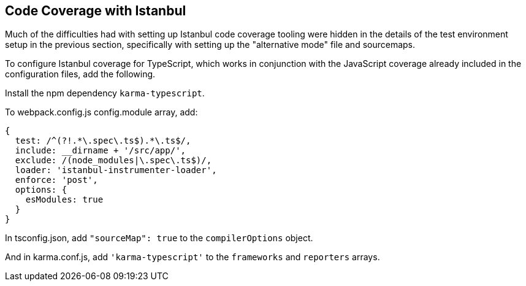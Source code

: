 == Code Coverage with Istanbul

Much of the difficulties had with setting up Istanbul code coverage tooling
were hidden in the details of the test environment setup in the previous
section, specifically with setting up the "alternative mode" file and
sourcemaps.

To configure Istanbul coverage for TypeScript, which works in conjunction with
the JavaScript coverage already included in the configuration files, add the
following.

Install the npm dependency `karma-typescript`.

To webpack.config.js config.module array, add:

    {
      test: /^(?!.*\.spec\.ts$).*\.ts$/,
      include: __dirname + '/src/app/',
      exclude: /(node_modules|\.spec\.ts$)/,
      loader: 'istanbul-instrumenter-loader',
      enforce: 'post',
      options: {
        esModules: true
      }
    }

In tsconfig.json, add `"sourceMap": true` to the `compilerOptions` object.

And in karma.conf.js, add `'karma-typescript'` to the `frameworks` and
`reporters` arrays.
